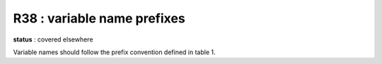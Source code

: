 R38 :  variable name prefixes
*****************************

**status** : covered elsewhere

Variable names should follow the prefix convention defined in table 1. 